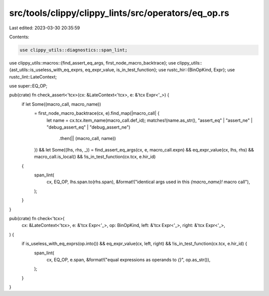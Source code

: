 src/tools/clippy/clippy_lints/src/operators/eq_op.rs
====================================================

Last edited: 2023-03-30 20:35:59

Contents:

.. code-block:: rs

    use clippy_utils::diagnostics::span_lint;
use clippy_utils::macros::{find_assert_eq_args, first_node_macro_backtrace};
use clippy_utils::{ast_utils::is_useless_with_eq_exprs, eq_expr_value, is_in_test_function};
use rustc_hir::{BinOpKind, Expr};
use rustc_lint::LateContext;

use super::EQ_OP;

pub(crate) fn check_assert<'tcx>(cx: &LateContext<'tcx>, e: &'tcx Expr<'_>) {
    if let Some((macro_call, macro_name))
        = first_node_macro_backtrace(cx, e).find_map(|macro_call| {
            let name = cx.tcx.item_name(macro_call.def_id);
            matches!(name.as_str(), "assert_eq" | "assert_ne" | "debug_assert_eq" | "debug_assert_ne")
                .then(|| (macro_call, name))
        })
        && let Some((lhs, rhs, _)) = find_assert_eq_args(cx, e, macro_call.expn)
        && eq_expr_value(cx, lhs, rhs)
        && macro_call.is_local()
        && !is_in_test_function(cx.tcx, e.hir_id)
    {
        span_lint(
            cx,
            EQ_OP,
            lhs.span.to(rhs.span),
            &format!("identical args used in this `{macro_name}!` macro call"),
        );
    }
}

pub(crate) fn check<'tcx>(
    cx: &LateContext<'tcx>,
    e: &'tcx Expr<'_>,
    op: BinOpKind,
    left: &'tcx Expr<'_>,
    right: &'tcx Expr<'_>,
) {
    if is_useless_with_eq_exprs(op.into()) && eq_expr_value(cx, left, right) && !is_in_test_function(cx.tcx, e.hir_id) {
        span_lint(
            cx,
            EQ_OP,
            e.span,
            &format!("equal expressions as operands to `{}`", op.as_str()),
        );
    }
}


